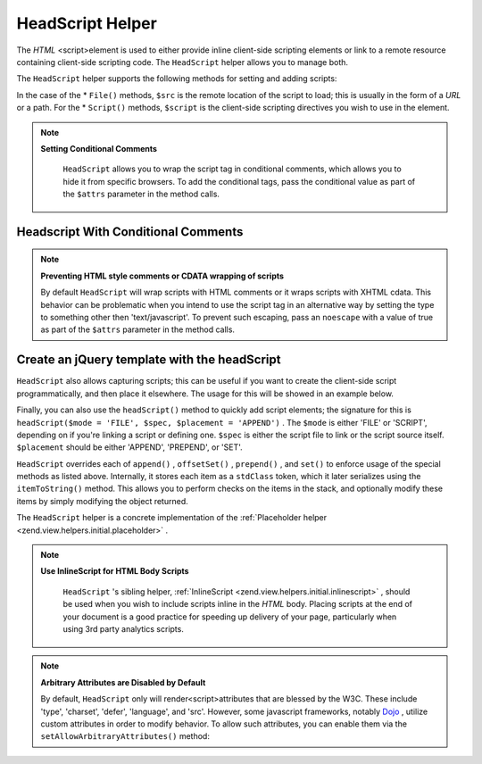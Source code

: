 
HeadScript Helper
=================

The *HTML* <script>element is used to either provide inline client-side scripting elements or link to a remote resource containing client-side scripting code. The ``HeadScript`` helper allows you to manage both.

The ``HeadScript`` helper supports the following methods for setting and adding scripts:

In the case of the * ``File()`` methods, ``$src`` is the remote location of the script to load; this is usually in the form of a *URL* or a path. For the * ``Script()`` methods, ``$script`` is the client-side scripting directives you wish to use in the element.

.. note::
    **Setting Conditional Comments**

     ``HeadScript`` allows you to wrap the script tag in conditional comments, which allows you to hide it from specific browsers. To add the conditional tags, pass the conditional value as part of the ``$attrs`` parameter in the method calls.

.. _zend.view.helpers.initial.headscript.conditional:

Headscript With Conditional Comments
------------------------------------

.. code-block:: php
    :linenos:
    
    // adding scripts
    $this->headScript()->appendFile(
        '/js/prototype.js',
        'text/javascript',
        array('conditional' => 'lt IE 7')
    );
    

.. note::
    **Preventing HTML style comments or CDATA wrapping of scripts**

    By default ``HeadScript`` will wrap scripts with HTML comments or it wraps scripts with XHTML cdata. This behavior can be problematic when you intend to use the script tag in an alternative way by setting the type to something other then 'text/javascript'. To prevent such escaping, pass an ``noescape`` with a value of true as part of the ``$attrs`` parameter in the method calls.

.. _zend.view.helpers.initial.headscript.noescape:

Create an jQuery template with the headScript
---------------------------------------------

.. code-block:: php
    :linenos:
    
    // jquery template
    $template = '<div class="book">{{:title}}</div>';
    $this->headScript()->appendScript(
        $template,
        'text/x-jquery-tmpl',
        array('id='tmpl-book', 'noescape' => true)
    );
    
    

``HeadScript`` also allows capturing scripts; this can be useful if you want to create the client-side script programmatically, and then place it elsewhere. The usage for this will be showed in an example below.

Finally, you can also use the ``headScript()`` method to quickly add script elements; the signature for this is ``headScript($mode = 'FILE', $spec, $placement = 'APPEND')`` . The ``$mode`` is either 'FILE' or 'SCRIPT', depending on if you're linking a script or defining one. ``$spec`` is either the script file to link or the script source itself. ``$placement`` should be either 'APPEND', 'PREPEND', or 'SET'.

``HeadScript`` overrides each of ``append()`` , ``offsetSet()`` , ``prepend()`` , and ``set()`` to enforce usage of the special methods as listed above. Internally, it stores each item as a ``stdClass`` token, which it later serializes using the ``itemToString()`` method. This allows you to perform checks on the items in the stack, and optionally modify these items by simply modifying the object returned.

The ``HeadScript`` helper is a concrete implementation of the :ref:`Placeholder helper <zend.view.helpers.initial.placeholder>` .

.. note::
    **Use InlineScript for HTML Body Scripts**

     ``HeadScript`` 's sibling helper, :ref:`InlineScript <zend.view.helpers.initial.inlinescript>` , should be used when you wish to include scripts inline in the *HTML* body. Placing scripts at the end of your document is a good practice for speeding up delivery of your page, particularly when using 3rd party analytics scripts.

.. note::
    **Arbitrary Attributes are Disabled by Default**

    By default, ``HeadScript`` only will render<script>attributes that are blessed by the W3C. These include 'type', 'charset', 'defer', 'language', and 'src'. However, some javascript frameworks, notably `Dojo`_ , utilize custom attributes in order to modify behavior. To allow such attributes, you can enable them via the ``setAllowArbitraryAttributes()`` method:

.. code-block:: php
    :linenos:
    
    $this->headScript()->setAllowArbitraryAttributes(true);
    


.. _`Dojo`: http://www.dojotoolkit.org/
